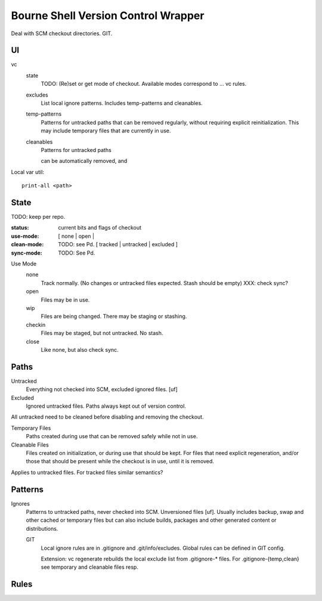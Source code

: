Bourne Shell Version Control Wrapper
====================================

Deal with SCM checkout directories. GIT.


UI
--
vc
  state
    TODO: (Re)set or get mode of checkout. Available modes correspond to ... vc rules.

  excludes
    List local ignore patterns. Includes temp-patterns and cleanables.

  temp-patterns
    Patterns for untracked paths that can be removed regularly, without requiring
    explicit reinitialization. This may include temporary files that are
    currently in use.

  cleanables
    Patterns for untracked paths

    can be automatically removed, and


Local var util::

  print-all <path>


State
-----
TODO: keep per repo.

:status: current bits and flags of checkout
:use-mode: [ none | open |
:clean-mode: TODO: see Pd. [ tracked | untracked | excluded ]
:sync-mode: TODO: See Pd.

Use Mode
  none
    Track normally. (No changes or untracked files expected.
    Stash should be empty) XXX: check sync?
  open
    Files may be in use.
  wip
    Files are being changed. There may be staging or stashing.
  checkin
    Files may be staged, but not untracked. No stash.
  close
    Like none, but also check sync.


Paths
-----
Untracked
  Everything not checked into SCM, excluded ignored files. [uf]

Excluded
  Ignored untracked files. Paths always kept out of version control.

All untracked need to be cleaned before disabling and removing the checkout.

Temporary Files
  Paths created during use that can be removed safely while not in use.

Cleanable Files
  Files created on initialization, or during use that should be kept.
  For files that need explicit regeneration, and/or those that should be
  present while the checkout is in use, until it is removed.

Applies to untracked files. For tracked files similar semantics?


Patterns
--------
Ignores
  Patterns to untracked paths, never checked into SCM. Unversioned files [uf].
  Usually includes backup, swap and other cached or temporary files but can
  also include builds, packages and other generated content or distributions.

  GIT
    Local ignore rules are in .gitignore and .git/info/excludes.
    Global rules can be defined in GIT config.

    Extension: vc regenerate rebuilds the local exclude list from .gitignore-*
    files. For .gitignore-{temp,clean} see temporary and cleanable files resp.


Rules
-----




